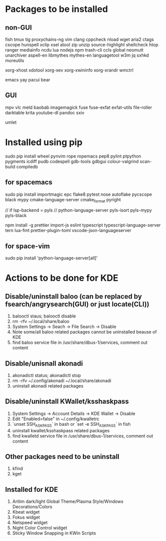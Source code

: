 * Packages to be installed
** non-GUI
   fish tmux tig proxychains-ng vim clang cppcheck nload wget aria2 ctags cscope hunspell xclip xsel atool zip
   unzip source-highlight shellcheck htop ranger mediainfo ncdu lua nodejs npm trash-cli ccls global neomutt
   unarchiver aspell-en libmythes mythes-en languagetool w3m jq sxhkd moreutils

   xorg-xhost xdotool xorg-xev xorg-xwininfo xorg-xrandr wmctrl

   emacs yay pacui bear

** GUI
   mpv vlc meld baobab imagemagick fuse fuse-exfat exfat-utils file-roller darktable krita youtube-dl pandoc sxiv

   umlet

* Installed using pip
  # sudp pip3 install ...
  sudo pip install wheel pynvim rope ropemacs pep8 pylint ptpython pygments icdiff pudb codespell gdb-tools gdbgui colour-valgrind scan-build compiledb

** for spacemacs
   # change /etc/pip.conf so you can install these packages using in system-wide
   sudo pip install importmagic epc flake8 pytest nose autoflake pycscope black mypy cmake-language-server cmake_format pyright

   // if lsp-backend = pyls
   // python-language-server pyls-isort pyls-mypy pyls-black

   # electron
   npm install -g prettier import-js eslint typescript typescript-language-server tern lua-fmt prettier-plugin-toml vscode-json-languageserver

** for space-vim
   sudo pip install 'python-language-server[all]'

* Actions to be done for KDE
** Disable/uninstall **baloo** (can be replaced by fsearch/angrysearch(GUI) or just locate(CLI))
   1. balooctl staus; balooctl disable
   2. rm -rfv ~/.local/share/baloo
   3. System Settings -> Seach -> File Search -> Disable
   4. Note some/all baloo related packages cannot be uninstalled beause of KDE
   5. find baloo service file in /usr/share/dbus-1/services, comment out content

** Disable/unisnall **akonadi**
   1. akonadictl status; akonadictl stop
   2. rm -rfv ~/.config/akonadi ~/.local/share/akonadi
   3. uninstall akonadi related packages

** Disable/uninstall **KWallet/ksshaskpass**
   1. System Settings -> Account Details -> KDE Wallet -> Disable
   2. Edit "Enabled=false" in ~/.config/kwalletrc
   3. `unset SSH_ASKPASS` in bash or `set -e SSH_ASKPASS` in fish
   4. uninstall kwallet/ksshaskpass related packages
   5. find kwalletd service file in /usr/share/dbus-1/services, comment out content

** Other packages need to be uninstall
	1. kfind
	2. kget

** Installed for KDE
	1. Aritim dark/light Global Theme/Plasma Style/Windows Decorations/Colors
	2. Kbeat widget
	3. Fokus widget
	4. Netspeed widget
	5. Night Color Control widget
	6. Sticky Window Snapping in KWin Scripts
